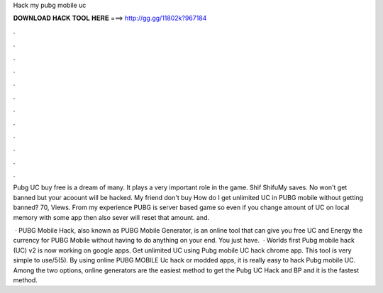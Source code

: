 Hack my pubg mobile uc



𝐃𝐎𝐖𝐍𝐋𝐎𝐀𝐃 𝐇𝐀𝐂𝐊 𝐓𝐎𝐎𝐋 𝐇𝐄𝐑𝐄 ===> http://gg.gg/11802k?967184



.



.



.



.



.



.



.



.



.



.



.



.

Pubg UC buy free is a dream of many. It plays a very important role in the game. Shif ShifuMy saves. No won't get banned but your acoount will be hacked. My friend don't buy How do I get unlimited UC in PUBG mobile without getting banned? 70, Views. From my experience PUBG is server based game so even if you change amount of UC on local memory with some app then also sever will reset that amount. and.

 · PUBG Mobile Hack, also known as PUBG Mobile Generator, is an online tool that can give you free UC and Energy the currency for PUBG Mobile without having to do anything on your end. You just have.  · Worlds first Pubg mobile hack (UC) v2 is now working on google apps. Get unlimited UC using Pubg mobile UC hack chrome app. This tool is very simple to use/5(5). By using online PUBG MOBILE Uc hack or modded apps, it is really easy to hack Pubg mobile UC. Among the two options, online generators are the easiest method to get the Pubg UC Hack and BP and it is the fastest method.
